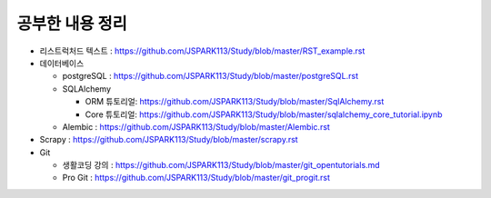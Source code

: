 ===========================
공부한 내용 정리
===========================

- 리스트럭처드 텍스트 : https://github.com/JSPARK113/Study/blob/master/RST_example.rst

- 데이터베이스

  - postgreSQL : https://github.com/JSPARK113/Study/blob/master/postgreSQL.rst

  - SQLAlchemy

    - ORM 튜토리얼: https://github.com/JSPARK113/Study/blob/master/SqlAlchemy.rst

    - Core 튜토리얼: https://github.com/JSPARK113/Study/blob/master/sqlalchemy_core_tutorial.ipynb

  - Alembic : https://github.com/JSPARK113/Study/blob/master/Alembic.rst

- Scrapy : https://github.com/JSPARK113/Study/blob/master/scrapy.rst

- Git

  - 생활코딩 강의 : https://github.com/JSPARK113/Study/blob/master/git_opentutorials.md

  - Pro Git : https://github.com/JSPARK113/Study/blob/master/git_progit.rst
